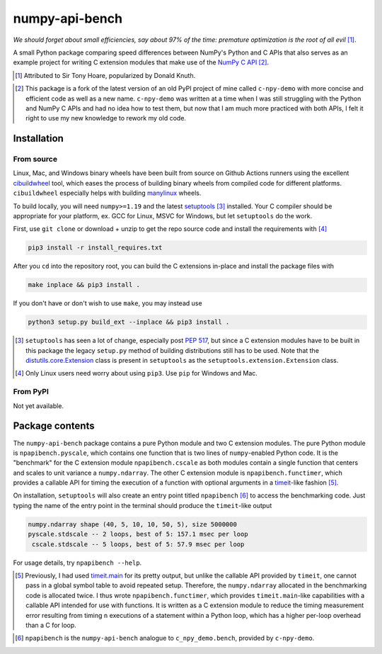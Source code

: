 .. README for numpy-api-bench

numpy-api-bench
===============

.. .. image:: https://img.shields.io/pypi/v/numpy-api-bench
   :target: https://pypi.org/project/numpy-api-bench/
   :alt: PyPI

.. .. image:: https://img.shields.io/pypi/wheel/numpy-api-bench
   :target: https://pypi.org/project/numpy-api-bench/
   :alt: PyPI - Wheel

.. .. image:: https://img.shields.io/pypi/pyversions/numpy-api-bench
   :target: https://pypi.org/project/numpy-api-bench/
   :alt: PyPI - Python Version

.. image:: https://img.shields.io/github/workflow/status/phetdam/
   numpy-api-bench/build?logo=github
   :target: https://github.com/phetdam/numpy-api-bench/actions
   :alt: GitHub Workflow Status

*We should forget about small efficiencies, say about 97% of the time:
premature optimization is the root of all evil* [#]_.

.. leave note as comment

.. The contents of this repository will see significant change in the near
   future, as I have decided to greatly simplify the code being used. The
   implied volatility stuff will be moved to a new repository, whose name will
   be yet another play on snake-related stuff. There is more code than I
   initially wanted, however, since I wrote my own alternative to `timeit`__
   as a C extension module along with its necessary unit tests since using
   ``timeit.main`` results in double allocation of a ``numpy`` array in the
   benchmarking script.

.. .. __: https://docs.python.org/3/library/timeit.html

A small Python package comparing speed differences between NumPy's Python and
C APIs that also serves as an example project for writing C extension modules
that make use of the `NumPy C API`__ [#]_.

.. [#] Attributed to Sir Tony Hoare, popularized by Donald Knuth.

.. __: https://numpy.org/devdocs/user/c-info.html

.. [#] This package is a fork of the latest version of an old PyPI project of
   mine called ``c-npy-demo`` with more concise and efficient code as well as a
   new name. ``c-npy-demo`` was written at a time when I was still struggling
   with the Python and NumPy C APIs and had no idea how to test them, but now
   that I am much more practiced with both APIs, I felt it right to use my new
   knowledge to rework my old code.


Installation
------------

From source
~~~~~~~~~~~

Linux, Mac, and Windows binary wheels have been built from source on Github
Actions runners using the excellent `cibuildwheel`__ tool, which eases the
process of building binary wheels from compiled code for different platforms.
``cibuildwheel`` especially helps with building `manylinux`__ wheels.

.. __: https://cibuildwheel.readthedocs.io/en/stable/

.. __: https://github.com/pypa/manylinux

To build locally, you will need ``numpy>=1.19`` and the latest
`setuptools`__ [#]_ installed. Your C compiler should be appropriate for your
platform, ex. GCC for Linux, MSVC for Windows, but let ``setuptools`` do the
work.

.. __: https://setuptools.readthedocs.io/en/latest/

First, use ``git clone`` or download + unzip to get the repo source code and
install the requirements with [#]_

.. code:: bash

   pip3 install -r install_requires.txt

After you ``cd`` into the repository root, you can build the C extensions
in-place and install the package files with

.. code:: bash

   make inplace && pip3 install .

If you don't have or don't wish to use ``make``, you may instead use

.. code:: bash

   python3 setup.py build_ext --inplace && pip3 install .

.. [#] ``setuptools`` has seen a lot of change, especially post `PEP 517`__,
   but since a C extension modules have to be built in this package the legacy
   ``setup.py`` method of building distributions still has to be used. Note
   that the `distutils.core.Extension`__ class is present in ``setuptools`` as
   the ``setuptools.extension.Extension`` class.

.. [#] Only Linux users need worry about using ``pip3``. Use ``pip`` for
   Windows and Mac.

.. __: https://www.python.org/dev/peps/pep-0517/

.. __: https://docs.python.org/3/distutils/apiref.html#distutils.core.Extension

From PyPI
~~~~~~~~~

.. `manylinux1`__ and Windows wheels may be installed directly from PyPI with

.. .. code:: bash

..    pip3 install numpy-api-bench

.. Currently wheels support only Python 3.6-3.8, but Python 3.9 wheels will be
   available soon.

.. .. __: https://github.com/pypa/manylinux

Not yet available.

Package contents
----------------

The ``numpy-api-bench`` package contains a pure Python module and two C
extension modules. The pure Python module is ``npapibench.pyscale``, which
contains one function that is two lines of ``numpy``\ -enabled Python code. It
is the "benchmark" for the C extension module ``npapibench.cscale`` as both
modules contain a single function that centers and scales to unit variance a
``numpy.ndarray``. The other C extension module is ``npapibench.functimer``,
which provides a callable API for timing the execution of a function with
optional arguments in a `timeit`__\ -like fashion [#]_.

On installation, ``setuptools`` will also create an entry point titled
``npapibench`` [#]_ to access the benchmarking code. Just typing the name
of the entry point in the terminal should produce the ``timeit``\ -like output

.. code:: text

   numpy.ndarray shape (40, 5, 10, 10, 50, 5), size 5000000
   pyscale.stdscale -- 2 loops, best of 5: 157.1 msec per loop
    cscale.stdscale -- 5 loops, best of 5: 57.9 msec per loop

For usage details, try ``npapibench --help``.

.. __: https://docs.python.org/3/library/timeit.html

.. [#] Previously, I had used `timeit.main`__ for its pretty output, but
   unlike the callable API provided by ``timeit``, one cannot pass in a global
   symbol table to avoid repeated setup. Therefore, the ``numpy.ndarray``
   allocated in the benchmarking code is allocated twice. I thus wrote
   ``npapibench.functimer``, which provides ``timeit.main``\ -like capabilities
   with a callable API intended for use with functions. It is written as a C
   extension module to reduce the timing measurement error resulting from
   timing ``n`` executions of a statement within a Python loop, which has a
   higher per-loop overhead than a C for loop.

.. __: https://docs.python.org/3/library/timeit.html#command-line-interface

.. [#] ``npapibench`` is the ``numpy-api-bench`` analogue to
   ``c_npy_demo.bench``, provided by ``c-npy-demo``.

.. Unit tests
.. ----------

.. The unit test requirements for a C extension module are rather unique. Although
   one is writing C code, the resulting shared object built by ``setuptools`` is
   to be loaded by the Python interpreter, so it easier to conduct unit tests for
   the Python-accessible functions by using Python unit testing tools. However, it
   is possible that the extension module also contains some C functions that don't
   use the Python C API and should be tested using a C unit testing framework.
   It's also very possible that incorrectly written C code loaded as an extension
   module may cause a segmentation fault and crash the interpreter. Ideally, unit
   tests should be run in a separate address space so that the test runner doesn't
   get killed by the operating system if a particular test causes a segfault.

.. For this project, I used `pytest`__ and `Check`__, embedding the Python
   interpreter into and using Check unit tests inside a test runner to test both
   from the Python interpreter and directly from C. Check runs unit tests in a
   separate address space so the test runner doesn't get killed when a unit test
   segfaults, but this can be disabled so that ``gdb`` can be used on the test
   runner to debug C extension module behavior when its members are accessed by
   the Python interpreter.

.. To build the test runner, you will need ``pytest`` and Check. ``pytest`` can be
   easily installed with ``pip`` but Check is best built from source as the
   versions available on some platforms are rather outdated. To build Check,
   download the source from the `Check GitHub releases page`__ [#]_ and follow
   the installation instructions in `the homepage`__ ``README.md`` [#]_. Then,
   with the working directory the repository root, the test runner can be built
   and run with

.. .. code:: bash

..    make check

.. Type ``./runner --help`` for details on additional options that can be passed.

.. .. [#] `Check 0.15.2`__ was used in this project.

.. .. [#] I built ``libcheck`` using the standard ``./configure && make`` method
      with automake/autoconf.

.. .. __: https://pytest.readthedocs.io/

.. .. __: https://libcheck.github.io/check/

.. .. __: https://github.com/libcheck/check/releases

.. .. __: https://github.com/libcheck/check

.. .. __: https://github.com/libcheck/check/releases/tag/0.15.2

.. Lessons
.. -------

.. Testing Python C extensions
.. ~~~~~~~~~~~~~~~~~~~~~~~~~~~

.. Remarks on a few lessons I learned the hard way from mixing Python code,
   foreign C code, the Python and NumPy C APIs, and Python C extension modules. It
   was definitely a difficult but rewarding journey.

.. TBA, but I learned a great lesson on using ``tp_new`` and ``tp_dealloc`` by
   having the unpleasant experience of having a double ``Py_DECREF`` lead to a
   segmentation fault during ``pytest`` test discovery. This was caused by the
   fact that the `PyArg_ParseTupleAndKeywords`__ call in the ``tp_new`` function
   was parsing a `PyObject *`__. If parsing the ``PyObject *`` failed due to an
   earlier argument failing to parse correctly, the address in my C struct that
   the ``PyObject *`` was supposed to be written to will contain garbage. Then,
   the ``tp_dealloc`` function `Py_XDECREF`__\ 's the garbage pointer value at
   that address and boom, segmentation fault. The fix is to set the pointer value
   at the address in my C struct to ``NULL`` so on error, the ``Py_XDECREF`` has
   no effect since it will be passed ``NULL``.

.. .. __: https://docs.python.org/3/c-api/arg.html#c.PyArg_ParseTupleAndKeywords

.. .. __: https://docs.python.org/3/c-api/structures.html#c.PyObject

.. .. __: https://docs.python.org/3/c-api/refcounting.html#c.Py_XDECREF

.. leave remarks on C/C++/Python mixing practices as comment

.. I personally went through a decent amount of pain, sweat, and tears to get
   this working, so I hope this will be useful example for one interested in
   doing something similar. However, I think it's generally best to decouple
   C/C++ and Python code as much as possible, so for example, if you to do
   computations in C/C++ code for speed increases, you should allocate memory
   in Python, pass pointers to your C/C++ code using `ctypes`__, and then have
   your C/C++ function write to the memory allocated by the Python interpreter.
   Since the `GIL`__ is released when calling foreign C/C++ code, you can
   then multithread using OpenMP, etc.

..   .. __: https://docs.python.org/3/library/ctypes.html

.. .. __: https://docs.python.org/3/glossary.html#term-global-interpreter-lock

.. Renaming projects
.. ~~~~~~~~~~~~~~~~~

.. big pain when it comes to changing names; changing releases, removing old
   version tags, deleting PyPI project... might have been better to simply make
   a new repository instead of renaming the old one. but too late rip